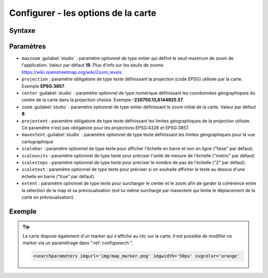 .. Authors :
.. mviewer team

.. _configmap:

Configurer - les options de la carte
=====================================


Syntaxe
-----------------

.. code-block:: xml
       :linenos:

	<mapoptions
        maxzoom=""
        projection=""
        center=""
        zoom=""
        projextent=""
        maxextent=""
        rotation=""
        scalebar=""
        scaleunits=""
        scalesteps=""
        extent=""/>


Paramètres
-----------------

* ``maxzoom`` :guilabel:`studio` : paramètre optionnel de type entier qui définit le seuil maximum de zoom de l'application. Valeur par défaut **19**. Plus d'info sur les seuils de zooms https://wiki.openstreetmap.org/wiki/Zoom_levels
* ``projection`` : paramètre obligatoire de type texte définissant la projection (code EPSG) utilisée par la carte. Exemple **EPSG:3857**.
* ``center`` :guilabel:`studio` : paramètre optionnel de type numérique définissant les coordonnées géographiques du centre de la carte dans la projection choisie. Exemple **-220750.13,6144925.57**.
* ``zoom`` :guilabel:`studio` : paramètre optionnel de type entier définissant le zoom initial de la carte. Valeur par défaut **8**.
* ``projextent`` : paramètre obligatoire de type texte définissant les limites géographiques de la projection utilisée. Ce paramètre n'est pas obligatoire pour les projections EPSG:4326 et EPSG:3857.
* ``maxextent`` :guilabel:`studio` : paramètre optionnel de type texte définissant les limites géographiques pour la vue cartographique
* ``scalebar`` : paramètre optionnel de type texte pour afficher l'échelle en barre et non en ligne ("false" par défaut).
* ``scaleunits`` : paramètre optionnel de type texte pour préciser l'unité de mesure de l'échelle ("metric" par défaut)
* ``scalesteps`` : paramètre optionnel de type texte pour préciser le nombre de pas de l'échelle ("2" par défaut).
* ``scaletext`` : paramètre optionnel de type texte pour préciser si on souhaite afficher le texte au dessus d'une échelle en barre ("true" par défaut).
* ``extent`` : paramètre optionnel de type texte pour surcharger le center et le zoom afin de garder la cohérence entre la sélection de la map et sa prévisualisation (est lui même surchargé par maxextent qui limite le déplacement de la carte en prévisualisation).

Exemple
-----------------

.. code-block:: xml
       :linenos:

	<mapoptions
              scalebar="true"
              scaletext="true"
              scaleunits="metric"
              scalesteps="3"
              maxzoom="18"
              projection="EPSG:3857"
              center="-161129,6140339"
              zoom="9"
              projextent="-20037508.342789244, -20037508.342789244, 20037508.342789244, 20037508.342789244"
              maxextent="-550346.603653, 5975541.123222, -45250.720745, 6262944.349574" 
              extent="-550346.603653, 5975541.123222, -45250.720745, 6262944.349574"/>

.. Tip::
   La carte dispose également d'un marker qui s'affiche au clic sur la carte. Il est possible de modifier ce marker via un paramétrage dans ":ref:`configsearch`".

   .. image:: ../_images/dev/config_map/marker.png
       :alt: marker
       :align: center

   .. code-block:: html

    <searchparameters imgurl='img/map_marker.png' imgwidth='50px' svgcolor='orange'





